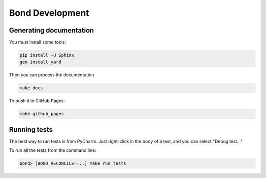 ===========================
Bond Development
===========================


Generating documentation
---------------------------

You must install some tools:

.. code::
   
   pip install -U Sphinx
   gem install yard

Then you can process the documentation

.. code::

    make docs

To push it to GitHub Pages:

.. code::

   make github_pages
   

Running tests
-----------------

The best way to run tests is from PyCharm. Just right-click in the body of a test, and you can select "Debug test..."

To run all the tests from the command line:

.. code::

   bond> [BOND_RECONCILE=...] make run_tests

   
 
    

